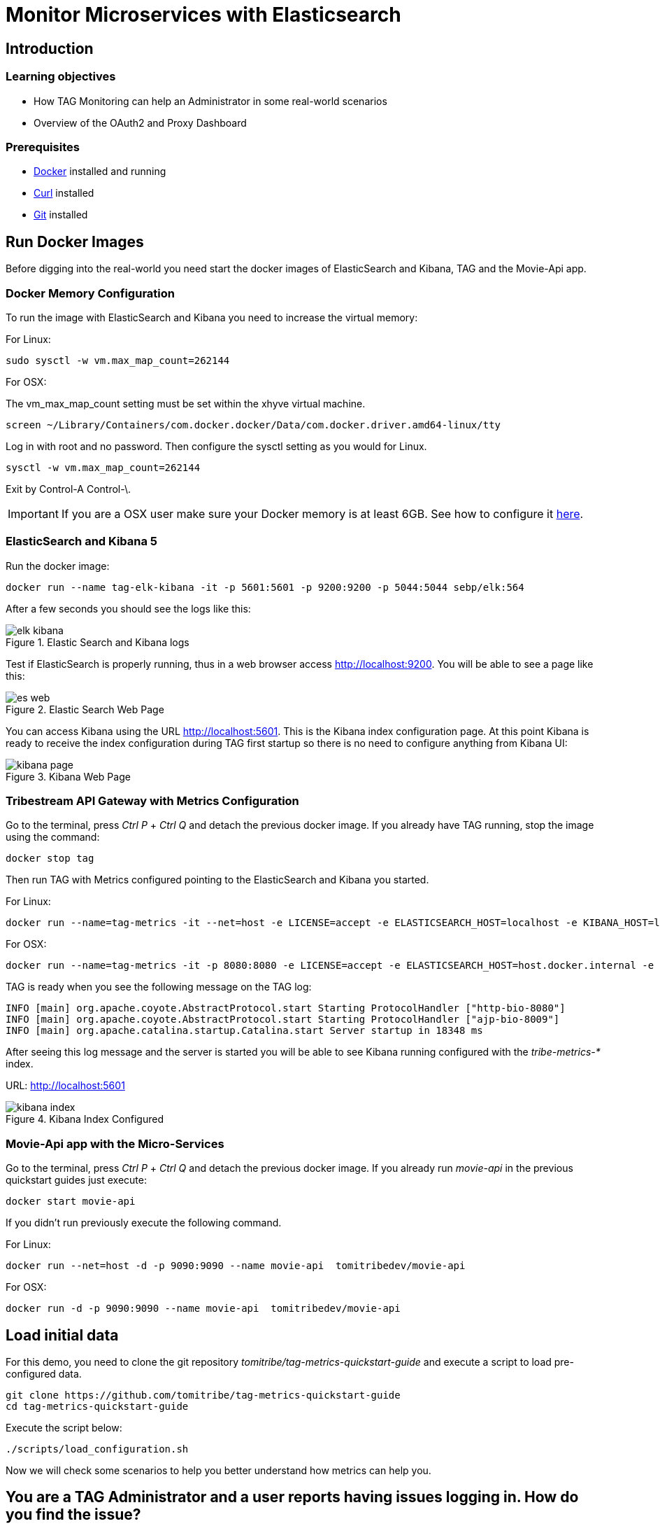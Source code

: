 :encoding: UTF-8
:linkattrs:
:sectlink:
:sectanchors:
:sectid:
:imagesdir: media

= Monitor Microservices with Elasticsearch

== Introduction


=== Learning objectives

* How TAG Monitoring can help an Administrator in some real-world scenarios
* Overview of the OAuth2 and Proxy Dashboard

=== Prerequisites

* link:https://www.docker.com/community-edition[Docker] installed and running
* link:https://curl.haxx.se/[Curl] installed
* link:https://git-scm.com/[Git] installed

== Run Docker Images

Before digging into the real-world you need start the docker images of ElasticSearch and Kibana, TAG and the Movie-Api app.

=== Docker Memory Configuration
To run the image with ElasticSearch and Kibana you need to increase the virtual memory:

For Linux: +
```
sudo sysctl -w vm.max_map_count=262144
```

For OSX:

The vm_max_map_count setting must be set within the xhyve virtual machine.
```
screen ~/Library/Containers/com.docker.docker/Data/com.docker.driver.amd64-linux/tty
```

Log in with root and no password. Then configure the sysctl setting as you would for Linux. +
```
sysctl -w vm.max_map_count=262144
```
Exit by Control-A Control-\.

IMPORTANT: If you are a OSX user make sure your Docker memory is at least 6GB. See how to configure it link:https://docs.docker.com/docker-for-mac/#advanced[here].

=== ElasticSearch and Kibana 5

Run the docker image:
```
docker run --name tag-elk-kibana -it -p 5601:5601 -p 9200:9200 -p 5044:5044 sebp/elk:564
```
After a few seconds you should see the logs like this:

image::elk_kibana.png[title="Elastic Search  and Kibana logs"]

Test if ElasticSearch is properly running, thus in a web browser access http://localhost:9200. You will be able to see a page like this:

image::es_web.png[title="Elastic Search Web Page"]

You can access Kibana using the URL link:http://localhost:5601[].  This is the Kibana index configuration page. At this point Kibana is ready to receive the index configuration during TAG first startup so there is no need to configure anything from Kibana UI:

image::kibana_page.png[title="Kibana Web Page"]

=== Tribestream API Gateway with Metrics Configuration
Go to the terminal, press _Ctrl P_ + _Ctrl Q_ and detach the previous docker image. If you already have TAG running, stop the image using the command:

```
docker stop tag
```

Then run TAG with Metrics configured pointing to the ElasticSearch and Kibana you started.

For Linux: +
```
docker run --name=tag-metrics -it --net=host -e LICENSE=accept -e ELASTICSEARCH_HOST=localhost -e KIBANA_HOST=localhost tomitribe/tribestream-api-gateway
```

For OSX: +
```
docker run --name=tag-metrics -it -p 8080:8080 -e LICENSE=accept -e ELASTICSEARCH_HOST=host.docker.internal -e KIBANA_HOST=host.docker.internal tomitribe/tribestream-api-gateway
```

TAG is ready when you see the following message on the TAG log:

```
INFO [main] org.apache.coyote.AbstractProtocol.start Starting ProtocolHandler ["http-bio-8080"]
INFO [main] org.apache.coyote.AbstractProtocol.start Starting ProtocolHandler ["ajp-bio-8009"]
INFO [main] org.apache.catalina.startup.Catalina.start Server startup in 18348 ms
```

After seeing this log message and the server is started you will be able to see Kibana running configured with the _tribe-metrics-*_ index.

URL: link:http://localhost:5601[]

image::kibana_index.png[title="Kibana Index Configured"]

=== Movie-Api app with the Micro-Services

Go to the terminal, press _Ctrl P_ + _Ctrl Q_ and detach the previous docker image. If you already run _movie-api_ in the previous quickstart guides just execute:

```
docker start movie-api
```
If you didn't run previously execute the following command.

For Linux: +
```
docker run --net=host -d -p 9090:9090 --name movie-api  tomitribedev/movie-api
```

For OSX: +
```
docker run -d -p 9090:9090 --name movie-api  tomitribedev/movie-api
```

== Load initial data

For this demo, you need to clone the git repository _tomitribe/tag-metrics-quickstart-guide_ and execute a script to load pre-configured data.

```
git clone https://github.com/tomitribe/tag-metrics-quickstart-guide
cd tag-metrics-quickstart-guide
```

Execute the script below:
```
./scripts/load_configuration.sh
```

Now we will check some scenarios to help you better understand how metrics can help you.

== You are a TAG Administrator and a user reports having issues logging in. How do you find the issue?

Let's simulate a user trying to authenticate into TAG and being denied. We will use username _bob1_.

```
curl -XPOST -d "grant_type=password&username=bob1&password=12345678&client_id=bob-mobile-client&client_secret=12345678" http://localhost:8080/oauth2/token
```
User receives response:
```json
{"error_description":"The resource owners credentials are invalid","error":"grant_invalid"}%
```
TAG didn't authenticate and the user decides to reach out and ask what is the issue.

As a TAG Administrator I can use Discover in link:http://localhost:5601/app/kibana#/discover[Kibana] and the Built in Dashboards to advise the user. First step is to go to the Discover menu and try to find the request for the username _bob1_. Type the lucene query to filter the request for that user and press _enter_.
```
category:request AND authentication.profiles.username:bob1
```
The request is there, click _JSON_. In the payload, into _authentication_ property you will see the error code _user_not_found_ saying the user was not found.

```json
...
"request_id": "b199f6da92149309",
"authentication": {
      "elapsed_ns": 8199852,
      "errors": [
        {
          "code": "user_not_found",
          "profile": "Default OAuth2 profile"
        }
      ],
      "result": "denied",
      "profiles": [
        {
          "username": "bob1",
          "name": "Default OAuth2 profile",
          "grant_type": "password",
          "result": "denied",
          "type": "oauth2",
          "client_id": "bob-mobile-client"
        }
      ],
      "elapsed_sec": 0.008199852
    },
...
```

You can also analyze this request in the OAuth2 Dashboard, therefore copy the request id from the payload and go to the menu _Dashboard_ -> link:http://localhost:5601/app/kibana#/dashboard/OAuth2-Dashboard[_OAuth2 Dashboard_].

Add the _AND <request_id>_ to the lucene query input and press _enter_. If you check the _Request by Error_ visualization you will see the _user_not_found_ error is there.

image::user_not_found.png[title="User not found error"]

Now you can advise the user saying the issue is: *The user was not found* and he may use valid user.

The user realizes the username is actually _bob_, and tries again.

```
curl -XPOST -d "grant_type=password&username=bob&password=12345678&client_id=bob-mobile-client&client_secret=12345678" http://localhost:8080/oauth2/token
```

User will be able to authenticate properly. You can go again to the link:http://localhost:5601/app/kibana#/dashboard/OAuth2-Dashboard[OAuth2 Dashboard] and check that the user was able to authenticate.

== OAuth2 Dashboard Overview
The OAuth2 Dashboard has all the authentication information related to OAuth2. Therefore here we have in the Requests visualization the two requests you did and with the date and their request ids. It can be used for filtering on the Discover menu if you want to see the full payload.

image::top_oauth2.png[title="OAuth2 Dashboard"]

The visualizations are mostly clickable so, for example, you can click in the Http Status 200 and it will filter the entire Dashboard. Also to checking in the arrow in the top right of each visualization will show you the legends. A lot of useful information are also in the pie charts, like Client ID, Users, Datacenter, Client IP, Server IP and so on.

The _Authentication by grant_ visualization will show you how many requests were done per grant type over the time. The next image shows we did two over a period of time and the right side visualization shows 1 access token grant was issued.

image::auth_by_grant.png[title="Authentication by grant"]

The _OAuth2 Response Time Breakdown by Grant_ will show you how long each part of the grant took to execute in second. So this will help to identify where the slowness is if there is one. The response time may be affected by an external system that TAG uses, like LDAP, or an external API claim source  for example.

image::oauth2_breakdown.png[title="OAuth2 Response Time Breakdown by Grant"]

The _Request by Error_ will tell you the reason a request failed, just like we saw previously.

image::request_by_error.png[title="Request by Error"]

The _Authentication Response Time_ will tell you the average time in seconds the authentication took to execute.

image::auth_response_time.png[title="Authentication Response Time"]

And the last three visualizations in the OAuth2 Dashboard are:

_Traffic by User_ - It will show you the requests by User over a period of time.

_Authenticated User Count Over Time_ - It will show the Unique Users authenticated over a period of time.

_Request by Http Status_ - It will show you the number of requests over a period of time.

image::oauth2_three_last.png[title="Last three visualizations"]

Now that we learned about the OAuth2 Dashboard, let's go to the next scenario.

== You are a TAG Administrator and you want to advise a business partner that the key is expiring

The script below will sign the request to Movies Micro-service, protected with Http Signature, with the _business-partner-key_.
```
./scripts/sign.sh --key business-partner-key --secret "secret" -X GET http://localhost:8080/movies-microservice
```

After that, as TAG Administrator, go to Kibana _Dashboard -> link:http://localhost:5601/app/kibana#/dashboard/Proxy-Dashboard[Proxy Dashboard_]

In the _Keys_ table you will see the _Exp. Date_ for _business-partner-key_ which is two days from now. Click _Filter for value_ in the _Key Id_ column and _Apply now_.

Then check the pie chart _Users_ and see who is using that key and advise him to update it.

== You are a TAG Administrator and a service behind the TAG is failing, how do you find it?

We will again do a signed request but to Movies Micro-service 2.

```
./scripts/sign.sh --key business-partner-key --secret "secret" -X GET http://localhost:8080/movies-microservice2
```

After executing it, let's go to the link:http://localhost:5601/app/kibana#/dashboard/Proxy-Dashboard[_Proxy Dashboard_] again. In the _Routes_ visualization you will see that the Route _Movies Microservice 2_, is returning 404, therefore TAG is returning 404 as well. You can see very clear here that TAG found the route to Movies Microservice2 but the back-end didn't have the service.

image::routes.png[title="Routes"]

== Load Data into the Proxy Dashboard

Execute the script below, it will call TAG several times and you will see the _Proxy Dashboard_ with populated more data. It will take 60 seconds to finish.

```
./scripts/call_microservices.sh
```

== Proxy Dashboard Overview

In the _Proxy Dashboard_ you will be able to analyze the requests in several visualizations.

_Request Path_ - will show you how many requests were sent to a path. +
_Requests_ - will show you the date and request id. +
_Keys_ - will show you the key information. +
_Routes_ - will show you where the request was routed to, method, status, average total response time, and average response time which measures how long the micro-service took to respond. +

image::top_proxy_dashboard.png[title="Tables with Routes"]

After the top tables you will see the pie charts, that have very useful data for filtering just like we mentioned in the OAuth2 Dashboard.

image::proxy_pie.png[title="Proxy Pie Charts"]

The _Proxy Dashboard_ also provides a way to analyze percentiles. The visualization _Route Response Time_ will help you to analyze if in an ordered sample a small number of users may be having lower performance than others. 95th or 99th for example may provide spikes if only few users are having bad performance in a period of time. Also in the right side there is the _Route Average Response Time_.

image::route_response_time.png[title="Route Response Time"]

The _Response Time by Route_, will help you to compare response times between routes, which may help you to identify low performance routes and take an action.

The _Traffic by Route_, will tell you how many requests were sent to each route, which may help you to identify the most active microservices you have.

image::by_route.png[title="Response Time and Traffic by Route"]

The _Request by Error_ is the same as the one we checked in the _OAuth2 Dashboard_, but now in a different scenario where we called /google with an expired access token, therefore the visualization will show the issue explicitly.

image::request_by_error_proxy.png[title="Request By Error Proxy"]

The _Traffic by User_ will how you how many requests a user is doing in a period of time. It may help you to spot attacks or even credentials being shared in case the number is too high for a specific user.

image::traffic_by_user2.png[title="Traffic by User Proxy"]

The last one in the list is _Average Response Time by server and by datacenter_, which will show you exactly what the name says.

image::responsetime_by_server_datacenter.png[title="Response Time by Server and Datacenter"]

== Stop Docker Images
After executing this tutorial stop all docker images so it does not overload your computer.
```
docker stop tag-metrics
docker stop movies
docker stop tag-elk-kibana
```
